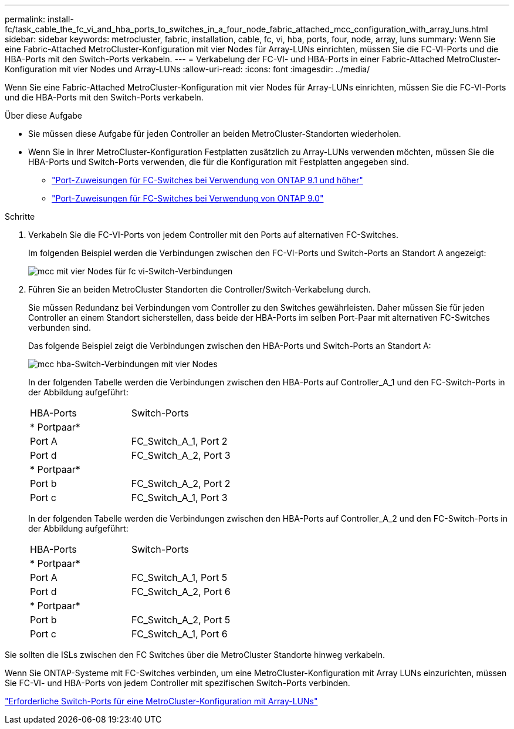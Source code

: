 ---
permalink: install-fc/task_cable_the_fc_vi_and_hba_ports_to_switches_in_a_four_node_fabric_attached_mcc_configuration_with_array_luns.html 
sidebar: sidebar 
keywords: metrocluster, fabric, installation, cable, fc, vi, hba, ports, four, node, array, luns 
summary: Wenn Sie eine Fabric-Attached MetroCluster-Konfiguration mit vier Nodes für Array-LUNs einrichten, müssen Sie die FC-VI-Ports und die HBA-Ports mit den Switch-Ports verkabeln. 
---
= Verkabelung der FC-VI- und HBA-Ports in einer Fabric-Attached MetroCluster-Konfiguration mit vier Nodes und Array-LUNs
:allow-uri-read: 
:icons: font
:imagesdir: ../media/


[role="lead"]
Wenn Sie eine Fabric-Attached MetroCluster-Konfiguration mit vier Nodes für Array-LUNs einrichten, müssen Sie die FC-VI-Ports und die HBA-Ports mit den Switch-Ports verkabeln.

.Über diese Aufgabe
* Sie müssen diese Aufgabe für jeden Controller an beiden MetroCluster-Standorten wiederholen.
* Wenn Sie in Ihrer MetroCluster-Konfiguration Festplatten zusätzlich zu Array-LUNs verwenden möchten, müssen Sie die HBA-Ports und Switch-Ports verwenden, die für die Konfiguration mit Festplatten angegeben sind.
+
** link:concept_port_assignments_for_fc_switches_when_using_ontap_9_1_and_later.html["Port-Zuweisungen für FC-Switches bei Verwendung von ONTAP 9.1 und höher"]
** link:concept_port_assignments_for_fc_switches_when_using_ontap_9_0.html["Port-Zuweisungen für FC-Switches bei Verwendung von ONTAP 9.0"]




.Schritte
. Verkabeln Sie die FC-VI-Ports von jedem Controller mit den Ports auf alternativen FC-Switches.
+
Im folgenden Beispiel werden die Verbindungen zwischen den FC-VI-Ports und Switch-Ports an Standort A angezeigt:

+
image::../media/four_node_mcc_fc_vi_switch_connections.gif[mcc mit vier Nodes für fc vi-Switch-Verbindungen]

. Führen Sie an beiden MetroCluster Standorten die Controller/Switch-Verkabelung durch.
+
Sie müssen Redundanz bei Verbindungen vom Controller zu den Switches gewährleisten. Daher müssen Sie für jeden Controller an einem Standort sicherstellen, dass beide der HBA-Ports im selben Port-Paar mit alternativen FC-Switches verbunden sind.

+
Das folgende Beispiel zeigt die Verbindungen zwischen den HBA-Ports und Switch-Ports an Standort A:

+
image::../media/four_node_mcc_hba_switch_connections.gif[mcc hba-Switch-Verbindungen mit vier Nodes]

+
In der folgenden Tabelle werden die Verbindungen zwischen den HBA-Ports auf Controller_A_1 und den FC-Switch-Ports in der Abbildung aufgeführt:

+
|===


| HBA-Ports | Switch-Ports 


2+| * Portpaar* 


 a| 
Port A
 a| 
FC_Switch_A_1, Port 2



 a| 
Port d
 a| 
FC_Switch_A_2, Port 3



2+| * Portpaar* 


 a| 
Port b
 a| 
FC_Switch_A_2, Port 2



 a| 
Port c
 a| 
FC_Switch_A_1, Port 3

|===
+
In der folgenden Tabelle werden die Verbindungen zwischen den HBA-Ports auf Controller_A_2 und den FC-Switch-Ports in der Abbildung aufgeführt:

+
|===


| HBA-Ports | Switch-Ports 


2+| * Portpaar* 


 a| 
Port A
 a| 
FC_Switch_A_1, Port 5



 a| 
Port d
 a| 
FC_Switch_A_2, Port 6



2+| * Portpaar* 


 a| 
Port b
 a| 
FC_Switch_A_2, Port 5



 a| 
Port c
 a| 
FC_Switch_A_1, Port 6

|===


Sie sollten die ISLs zwischen den FC Switches über die MetroCluster Standorte hinweg verkabeln.

Wenn Sie ONTAP-Systeme mit FC-Switches verbinden, um eine MetroCluster-Konfiguration mit Array LUNs einzurichten, müssen Sie FC-VI- und HBA-Ports von jedem Controller mit spezifischen Switch-Ports verbinden.

link:concept_switch_ports_required_for_a_eight_node_mcc_configuration_with_array_luns.html["Erforderliche Switch-Ports für eine MetroCluster-Konfiguration mit Array-LUNs"]
